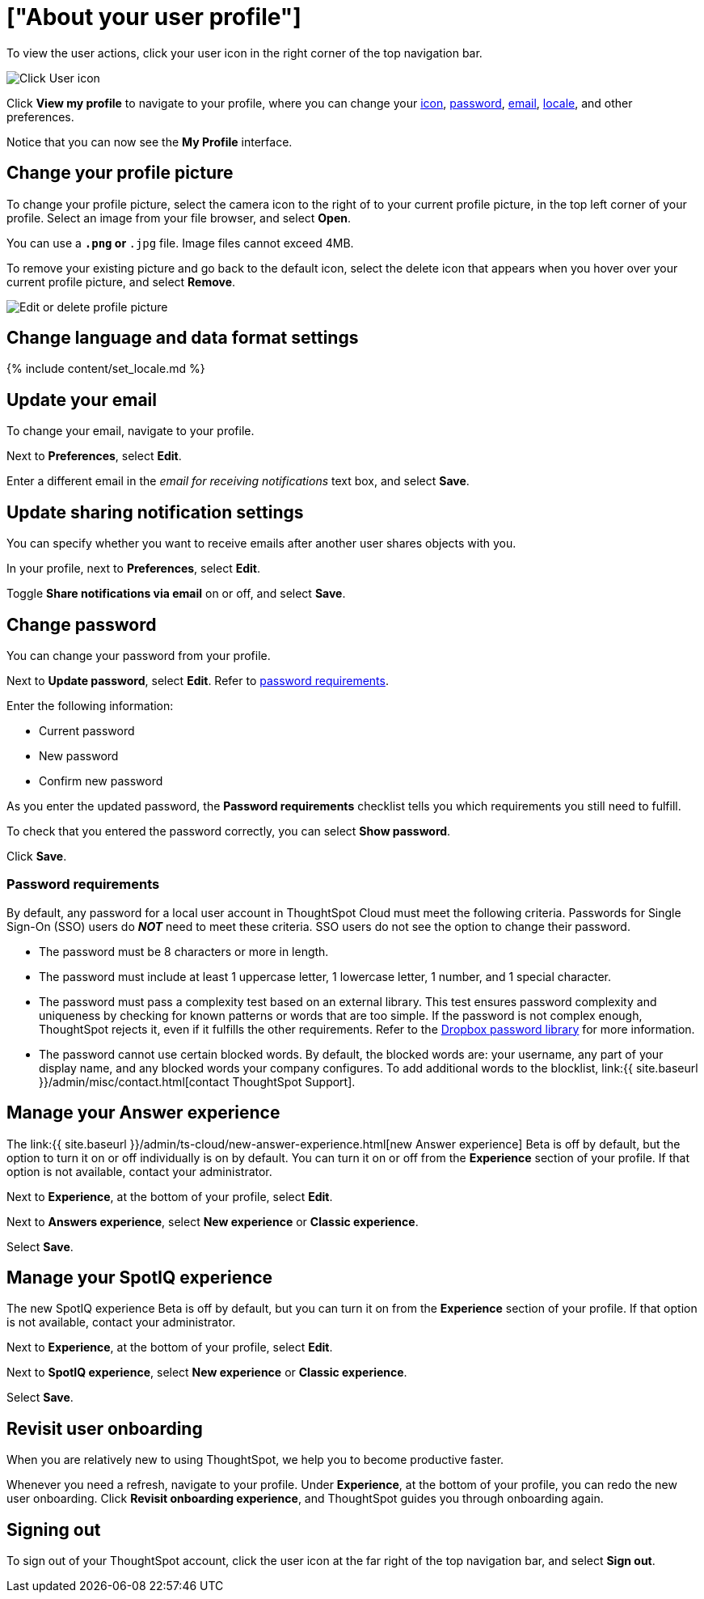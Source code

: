= ["About your user profile"]
:last_updated: 10/7/2021
:permalink: /:collection/:path.html
:sidebar: mydoc_sidebar
:summary: The user icon lets you view your profile, adjust language options, specify notification preferences, revisit onboarding, manage your Answer experience, or sign out of ThoughtSpot.

To view the user actions, click your user icon in the right corner of the top navigation bar.

image::{{ site.baseurl }}/images/user-icon.png[Click User icon]

Click *View my profile* to navigate to your profile, where you can change your <<profile-picture,icon>>, <<password,password>>, <<email,email>>, <<language,locale>>, and other  preferences.

Notice that you can now see the *My Profile* interface.

[#profile-picture]
== Change your profile picture

To change your profile picture, select the camera icon to the right of to your current profile picture, in the top left corner of your profile.
Select an image from your file browser, and select *Open*.

You can use a `*.png` or `*.jpg` file.
Image files cannot exceed 4MB.

To remove your existing picture and go back to the default icon, select the delete icon that appears when you hover over your current profile picture, and select *Remove*.

image::{{ site.baseurl }}/images/profile-picture-edit-delete.png[Edit or delete profile picture ]

[#language]
== Change language and data format settings

{% include content/set_locale.md %}

[#email]
== Update your email

To change your email, navigate to your profile.

Next to *Preferences*, select *Edit*.

Enter a different email in the _email for receiving notifications_ text box, and select *Save*.

[#notifications]
== Update sharing notification settings

You can specify whether you want to receive emails after another user shares objects with you.

In your profile, next to *Preferences*, select *Edit*.

Toggle *Share notifications via email* on or off, and select *Save*.

[#password]
== Change password

You can change your password from your profile.

Next to *Update password*, select *Edit*.
Refer to <<password-requirements,password requirements>>.

Enter the following information:

* Current password
* New password
* Confirm new password

As you enter the updated password, the *Password requirements* checklist tells you which requirements you still need to fulfill.

To check that you entered the password correctly, you can select *Show password*.

Click *Save*.

[#password-requirements]
=== Password requirements

By default, any password for a local user account in ThoughtSpot Cloud must meet the following criteria.
Passwords for Single Sign-On (SSO) users do *_NOT_* need to meet these criteria.
SSO users do not see the option to change their password.

* The password must be 8 characters or more in length.
* The password must include at least 1 uppercase letter, 1 lowercase letter, 1 number, and 1 special character.
* The password must pass a complexity test based on an external library.
This test ensures password complexity and uniqueness by checking for known patterns or words that are too simple.
If the password is not complex enough, ThoughtSpot rejects it, even if it fulfills the other requirements.
Refer to the https://github.com/dropbox/zxcvbn[Dropbox password library] for more information.
* The password cannot use certain blocked words.
By default, the blocked words are: your username, any part of your display name, and any blocked words your company configures.
To add additional words to the blocklist, link:{{ site.baseurl }}/admin/misc/contact.html[contact ThoughtSpot Support].

[#new-answer-experience]
== Manage your Answer experience

The link:{{ site.baseurl }}/admin/ts-cloud/new-answer-experience.html[new Answer experience] [.badge.badge-update]#Beta# is off by default, but the option to turn it on or off individually is on by default.
You can turn it on or off from the *Experience* section of your profile.
If that option is not available, contact your administrator.

Next to *Experience*, at the bottom of your profile, select *Edit*.

Next to *Answers experience*, select *New experience* or *Classic experience*.

Select *Save*.

[#new-spotiq-experience]
== Manage your SpotIQ experience

The new SpotIQ experience [.badge.badge-update]#Beta# is off by default, but you can turn it on from the *Experience* section of your profile.
If that option is not available, contact your administrator.

Next to *Experience*, at the bottom of your profile, select *Edit*.

Next to *SpotIQ experience*, select *New experience* or *Classic experience*.

Select *Save*.

[#onboarding]
== Revisit user onboarding

When you are relatively new to using ThoughtSpot, we help you to become productive faster.

Whenever you need a refresh, navigate to your profile.
Under *Experience*, at the bottom of your profile, you can redo the new user onboarding.
Click *Revisit onboarding experience*, and ThoughtSpot guides you through onboarding again.

[#sign-out]
== Signing out

To sign out of your ThoughtSpot account, click the user icon at the far right of the top navigation bar, and select *Sign out*.
